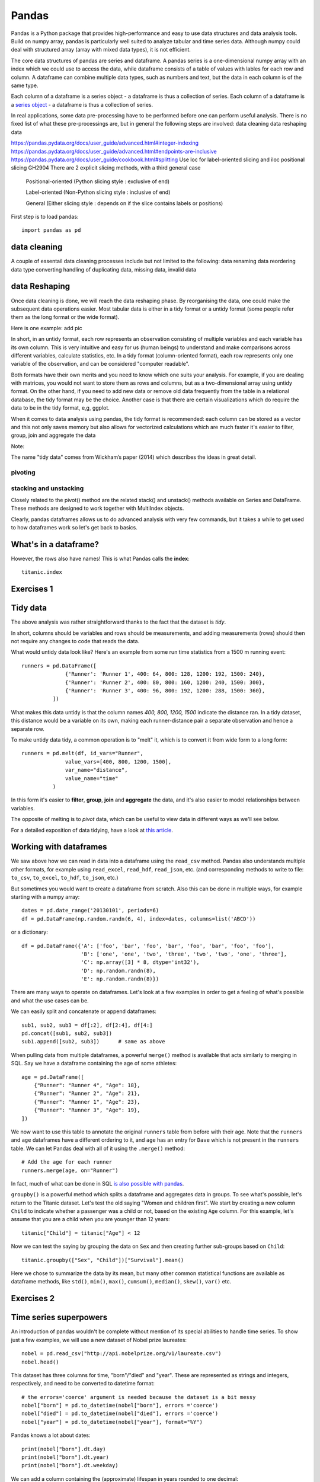 Pandas
======

.. questions::

   - How do I learn a new Python package?
   - How can I use pandas dataframes in my research? 

.. objectives::

   - Learn simple and some more advanced usage of pandas dataframes
   - Get a feeling for when pandas is useful and know where to find more information
   - Understand enough of pandas to be able to read its documentation.


Pandas is a Python package that provides high-performance and easy to use 
data structures and data analysis tools. Build on numpy array, pandas is particularly well suited to analyze tabular and time series data. 
Although numpy could deal with structured array (array with mixed data types), it is not efficient. 

The core data structures of pandas are series and dataframe. A pandas series is a one-dimensional numpy array with an index which we could use to access the data, while dataframe consists of a table of values with lables for each row and column.  
A dataframe can combine multiple data types, such as numbers and text, but the data in each column is of the same type.

.. image:: img/01_table_dataframe.svg

Each column of a dataframe is a series object - a dataframe is thus a collection of series.
Each column of a dataframe is a `series object <https://pandas.pydata.org/docs/user_guide/dsintro.html#series>`__ - a dataframe is thus a collection of series.


In real applications, some data pre-processing have to be performed before one can perform useful analysis.
There is no fixed list of what these pre-processings are, but in general the following steps are involved:
data cleaning
data reshaping
data 


https://pandas.pydata.org/docs/user_guide/advanced.html#integer-indexing
https://pandas.pydata.org/docs/user_guide/advanced.html#endpoints-are-inclusive
https://pandas.pydata.org/docs/user_guide/cookbook.html#splitting
Use loc for label-oriented slicing and iloc positional slicing GH2904
There are 2 explicit slicing methods, with a third general case

    Positional-oriented (Python slicing style : exclusive of end)

    Label-oriented (Non-Python slicing style : inclusive of end)

    General (Either slicing style : depends on if the slice contains labels or positions)



First step is to load pandas::

    import pandas as pd

data cleaning
--------------

A couple of essentail  data cleaning processes include but not limited to the following:
data renaming
data reordering
data type converting
handling of duplicating data, missing data, invalid data



data Reshaping
---------------------------------------

Once data cleaning is done, we will reach the data reshaping phase. By reorganising the data, one could make the subsequent data operations easier.
Most tabular data is either in a tidy format or a untidy format (some people refer them as the long format or the wide format). 

Here is one example:
add pic

In short, 
in an untidy format, each row represents an observation consisting of multiple variables and each variable has its own column. 
This is very intuitive and easy for us (human beings) to understand and  make comparisons across different variables, calculate statistics, etc.  
In a tidy format (column-oriented format), each row represents only one variable of the observation, and can be considered "computer readable".


Both formats have their own merits and you need to know which one suits your analysis.
For example, if you are dealing with matrices, you would not want to store them as rows and columns, 
but as a two-dimensional array using untidy format. On the other hand, if you need to add new data  or remove old data frequently from the table in a relational database, the tidy format may be the choice. Another case is that there are certain visualizations which do require the data to be in the tidy format, e,g, ggplot.

When it comes to data analysis using pandas, the tidy format is recommended: 
each column can be stored as a vector and this not only saves memory but also allows for vectorized calculations which are much faster
it's easier to filter, group, join and aggregate the data



Note:: 

The name "tidy data" comes from Wickham’s paper (2014) which describes the ideas in great detail.



pivoting
........


stacking and unstacking
.........................
Closely related to the pivot() method are the related stack() and unstack() methods available on Series and DataFrame. 
These methods are designed to work together with MultiIndex objects.




Clearly, pandas dataframes allows us to do advanced analysis with very few commands, but it takes a while to get used to how dataframes work so let's get back to basics.

.. callout:: Getting help

    Series and DataFrames have a lot functionality, but
    how can we find out what methods are available and how they work? One way is to visit 
    the `API reference <https://pandas.pydata.org/docs/reference/frame.html>`__ 
    and reading through the list. 
    Another way is to use the autocompletion feature in Jupyter and type e.g. 
    ``titanic["Age"].`` in a notebook and then hit ``TAB`` twice - this should open 
    up a list menu of available methods and attributes.

    Jupyter also offers quick access to help pages (docstrings) which can be 
    more efficient than searching the internet. Two ways exist:

    - Write a function name followed by question mark and execute the cell, e.g.
      write ``titanic.hist?`` and hit ``SHIFT + ENTER``.
    - Write the function name and hit ``SHIFT + TAB``.


What's in a dataframe?
----------------------


However, the rows also have names! This is what Pandas calls the **index**::

    titanic.index



Exercises 1
-----------

.. challenge:: Exploring dataframes

    - Have a look at the available methods and attributes using the 
      `API reference <https://pandas.pydata.org/docs/reference/frame.html>`__ 
      or the autocomplete feature in Jupyter. 
    - Try out a few methods using the Titanic dataset and have a look at 
      the docstrings (help pages) of methods that pique your interest
    - Compute the mean age of the first 10 passengers by slicing and the ``mean`` method
    - (Advanced) Using boolean indexing, compute the survival rate 
      (mean of "Survived" values) among passengers over and under the average age.
    
.. solution:: 

    - Mean age of the first 10 passengers: ``titanic.iloc[:10,:]["Age"].mean()`` 
      or ``titanic.loc[:9,"Age"].mean()`` or ``df.iloc[:10,5].mean()``.
    - Survival rate among passengers over and under average age: 
      ``titanic[titanic["Age"] > titanic["Age"].mean()]["Survived"].mean()`` and 
      ``titanic[titanic["Age"] < titanic["Age"].mean()]["Survived"].mean()``.


Tidy data
---------

The above analysis was rather straightforward thanks to the fact 
that the dataset is *tidy*.

.. image:: img/pandas/tidy_data.png

In short, columns should be variables and rows should be measurements, 
and adding measurements (rows) should then not require any changes to code 
that reads the data.

What would untidy data look like? Here's an example from 
some run time statistics from a 1500 m running event::

    runners = pd.DataFrame([
                  {'Runner': 'Runner 1', 400: 64, 800: 128, 1200: 192, 1500: 240},
                  {'Runner': 'Runner 2', 400: 80, 800: 160, 1200: 240, 1500: 300},
                  {'Runner': 'Runner 3', 400: 96, 800: 192, 1200: 288, 1500: 360},
              ])

What makes this data untidy is that the column names `400, 800, 1200, 1500`
indicate the distance ran. In a tidy dataset, this distance would be a variable
on its own, making each runner-distance pair a separate observation and hence a
separate row.

To make untidy data tidy, a common operation is to "melt" it, 
which is to convert it from wide form to a long form::

    runners = pd.melt(df, id_vars="Runner", 
                  value_vars=[400, 800, 1200, 1500], 
                  var_name="distance", 
                  value_name="time"
              )

In this form it's easier to **filter**, **group**, **join** 
and **aggregate** the data, and it's also easier to model relationships 
between variables.

The opposite of melting is to *pivot* data, which can be useful to 
view data in different ways as we'll see below.

For a detailed exposition of data tidying, have a look at 
`this article <http://vita.had.co.nz/papers/tidy-data.pdf>`__.



Working with dataframes
-----------------------

We saw above how we can read in data into a dataframe using the ``read_csv`` method.
Pandas also understands multiple other formats, for example using ``read_excel``,  
``read_hdf``, ``read_json``, etc. (and corresponding methods to write to file: 
``to_csv``, ``to_excel``, ``to_hdf``, ``to_json``, etc.)  

But sometimes you would want to create a dataframe from scratch. Also this can be done 
in multiple ways, for example starting with a numpy array::

    dates = pd.date_range('20130101', periods=6)
    df = pd.DataFrame(np.random.randn(6, 4), index=dates, columns=list('ABCD'))

or a dictionary::

    df = pd.DataFrame({'A': ['foo', 'bar', 'foo', 'bar', 'foo', 'bar', 'foo', 'foo'],
                       'B': ['one', 'one', 'two', 'three', 'two', 'two', 'one', 'three'],
                       'C': np.array([3] * 8, dtype='int32'),
                       'D': np.random.randn(8),
                       'E': np.random.randn(8)})

There are many ways to operate on dataframes. Let's look at a 
few examples in order to get a feeling of what's possible
and what the use cases can be.

We can easily split and concatenate or append dataframes::

    sub1, sub2, sub3 = df[:2], df[2:4], df[4:]
    pd.concat([sub1, sub2, sub3])
    sub1.append([sub2, sub3])      # same as above

When pulling data from multiple dataframes, a powerful ``merge()`` method is
available that acts similarly to merging in SQL. Say we have a dataframe containing the age of some athletes::

    age = pd.DataFrame([
        {"Runner": "Runner 4", "Age": 18},
        {"Runner": "Runner 2", "Age": 21},
        {"Runner": "Runner 1", "Age": 23},
        {"Runner": "Runner 3", "Age": 19},
    ])

We now want to use this table to annotate the original ``runners`` table from
before with their age. Note that the ``runners`` and ``age`` dataframes have a
different ordering to it, and ``age`` has an entry for ``Dave`` which is not
present in the ``runners`` table. We can let Pandas deal with all of it using
the ``.merge()`` method::

    # Add the age for each runner
    runners.merge(age, on="Runner")

In fact, much of what can be done in SQL 
`is also possible with pandas <https://pandas.pydata.org/docs/getting_started/comparison/comparison_with_sql.html>`__.

``groupby()`` is a powerful method which splits a dataframe and aggregates data
in groups. To see what's possible, let's return to the Titanic dataset. Let's
test the old saying "Women and children first". We start by creating a new
column ``Child`` to indicate whether a passenger was a child or not, based on
the existing ``Age`` column. For this example, let's assume that you are a
child when you are younger than 12 years::

    titanic["Child"] = titanic["Age"] < 12

Now we can test the saying by grouping the data on ``Sex`` and then creating further sub-groups based on ``Child``::

    titanic.groupby(["Sex", "Child"])["Survival"].mean()

Here we chose to summarize the data by its mean, but many other common
statistical functions are available as dataframe methods, like
``std()``, ``min()``, ``max()``, ``cumsum()``, ``median()``, ``skew()``,
``var()`` etc. 



Exercises 2
-----------

.. challenge:: Analyze the Titanic passenger list dataset

    In the Titanic passenger list dataset, 
    investigate the family size of the passengers (i.e. the "SibSp" column).

    - What different family sizes exist in the passenger list? Hint: try the `unique` method 
    - What are the names of the people in the largest family group?
    - (Advanced) Create histograms showing the distribution of family sizes for 
      passengers split by the fare, i.e. one group of high-fare passengers (where 
      the fare is above average) and one for low-fare passengers 
      (Hint: instead of an existing column name, you can give a lambda function
      as a parameter to ``hist`` to compute a value on the fly. For example
      ``lambda x: "Poor" if df["Fare"].loc[x] < df["Fare"].mean() else "Rich"``).

.. solution:: Solution

    - Existing family sizes: ``df["SibSp"].unique()``
    - Names of members of largest family(ies): ``df[df["SibSp"] == 8]["Name"]``
    - ``df.hist("SibSp", lambda x: "Poor" if df["Fare"].loc[x] < df["Fare"].mean() else "Rich", rwidth=0.9)``




Time series superpowers
-----------------------

An introduction of pandas wouldn't be complete without mention of its 
special abilities to handle time series. To show just a few examples, 
we will use a new dataset of Nobel prize laureates::

    nobel = pd.read_csv("http://api.nobelprize.org/v1/laureate.csv")
    nobel.head()

This dataset has three columns for time, "born"/"died" and "year". 
These are represented as strings and integers, respectively, and 
need to be converted to datetime format::

    # the errors='coerce' argument is needed because the dataset is a bit messy
    nobel["born"] = pd.to_datetime(nobel["born"], errors ='coerce')
    nobel["died"] = pd.to_datetime(nobel["died"], errors ='coerce')
    nobel["year"] = pd.to_datetime(nobel["year"], format="%Y")

Pandas knows a lot about dates::

    print(nobel["born"].dt.day)
    print(nobel["born"].dt.year)
    print(nobel["born"].dt.weekday)
    
We can add a column containing the (approximate) lifespan in years rounded 
to one decimal::

    nobel["lifespan"] = round((nobel["died"] - nobel["born"]).dt.days / 365, 1)

and then plot a histogram of lifespans::

    nobel.hist(column='lifespan', bins=25, figsize=(8,10), rwidth=0.9)
    
Finally, let's see one more example of an informative plot 
produced by a single line of code::

    nobel.boxplot(column="lifespan", by="category")



Exercises 3
-----------

.. challenge:: Analyze the Nobel prize dataset

    - What country has received the largest number of Nobel prizes, and how many?
      How many countries are represented in the dataset? Hint: use the `describe()` method
      on the ``bornCountryCode`` column.
    - Create a histogram of the age when the laureates received their Nobel prizes.
      Hint: follow the above steps we performed for the lifespan. 
    - List all the Nobel laureates from your country.

    Now more advanced steps:
    
    - Now define an array of 4 countries of your choice and extract 
      only laureates from these countries::
      
          countries = np.array([COUNTRY1, COUNTRY2, COUNTRY3, COUNTRY4])
          subset = nobel.loc[nobel['bornCountry'].isin(countries)]

    - Use ``groupby`` to compute how many nobel prizes each country received in
      each category. The ``size()`` method tells us how many rows, hence nobel
      prizes, are in each group::

          nobel.groupby(['bornCountry', 'category']).size()

    - (Optional) Create a pivot table to view a spreadsheet like structure, and view it

        - First add a column “number” to the nobel dataframe containing 1’s 
          (to enable the counting below).          

        - Then create the pivot table::

            table = subset.pivot_table(values="number", index="bornCountry", columns="category", aggfunc=np.sum)
        
    - (Optional) Install the **seaborn** visualization library if you don't 
      already have it, and create a heatmap of your table::
      
          import seaborn as sns
          sns.heatmap(table,linewidths=.5);

    - Play around with other nice looking plots::
    
        sns.violinplot(y="year", x="bornCountry",inner="stick", data=subset);

      ::

        sns.swarmplot(y="year", x="bornCountry", data=subset, alpha=.5);

      ::

        subset_physchem = nobel.loc[nobel['bornCountry'].isin(countries) & (nobel['category'].isin(['physics']) | nobel['category'].isin(['chemistry']))]
        sns.catplot(x="bornCountry", y="year", col="category", data=subset_physchem, kind="swarm");

      ::
      
        sns.catplot(x="bornCountry", col="category", data=subset_physchem, kind="count");


Beyond the basics
-----------------

There is much more to Pandas than what we covered in this lesson. Whatever your
needs are, chances are good there is a function somewhere in its `API
<https://pandas.pydata.org/docs/>`__. And when there is not, you can always
apply your own functions to the data using `.apply`::

    from functools import lru_cache

    @lru_cache
    def fib(x):
        """Compute Fibonacci numbers. The @lru_cache remembers values we
        computed before, which speeds up this function a lot."""
        if x < 0:
            raise NotImplementedError('Not defined for negative values')
        elif x < 2:
            return x
        else:
            return fib(x - 2) + fib(x - 1)

    df = pd.DataFrame({'Generation': np.arange(100)})
    df['Number of Rabbits'] = df['Generation'].apply(fib)


.. keypoints::

   - pandas dataframes are a good data structure for tabular data
   - Dataframes allow both simple and advanced analysis in very compact form 
